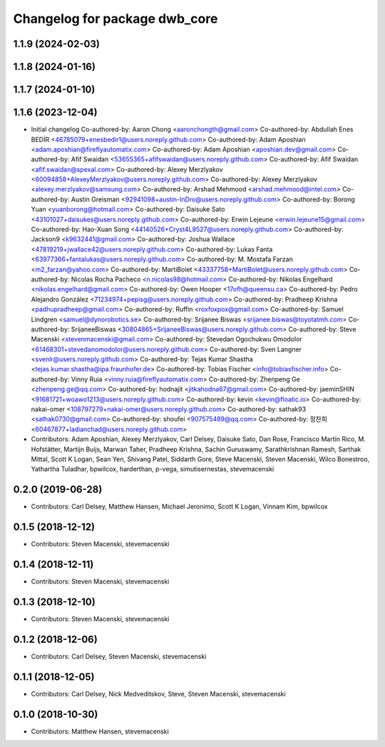^^^^^^^^^^^^^^^^^^^^^^^^^^^^^^
Changelog for package dwb_core
^^^^^^^^^^^^^^^^^^^^^^^^^^^^^^

1.1.9 (2024-02-03)
------------------

1.1.8 (2024-01-16)
------------------

1.1.7 (2024-01-10)
------------------

1.1.6 (2023-12-04)
------------------
* Initial changelog
  Co-authored-by: Aaron Chong <aaronchongth@gmail.com>
  Co-authored-by: Abdullah Enes BEDİR <46785079+enesbedir1@users.noreply.github.com>
  Co-authored-by: Adam Aposhian <adam.aposhian@fireflyautomatix.com>
  Co-authored-by: Adam Aposhian <aposhian.dev@gmail.com>
  Co-authored-by: Afif Swaidan <53655365+afifswaidan@users.noreply.github.com>
  Co-authored-by: Afif Swaidan <afif.swaidan@spexal.com>
  Co-authored-by: Alexey Merzlyakov <60094858+AlexeyMerzlyakov@users.noreply.github.com>
  Co-authored-by: Alexey Merzlyakov <alexey.merzlyakov@samsung.com>
  Co-authored-by: Arshad Mehmood <arshad.mehmood@intel.com>
  Co-authored-by: Austin Greisman <92941098+austin-InDro@users.noreply.github.com>
  Co-authored-by: Borong Yuan <yuanborong@hotmail.com>
  Co-authored-by: Daisuke Sato <43101027+daisukes@users.noreply.github.com>
  Co-authored-by: Erwin Lejeune <erwin.lejeune15@gmail.com>
  Co-authored-by: Hao-Xuan Song <44140526+Cryst4L9527@users.noreply.github.com>
  Co-authored-by: Jackson9 <k9632441@gmail.com>
  Co-authored-by: Joshua Wallace <47819219+jwallace42@users.noreply.github.com>
  Co-authored-by: Lukas Fanta <63977366+fantalukas@users.noreply.github.com>
  Co-authored-by: M. Mostafa Farzan <m2_farzan@yahoo.com>
  Co-authored-by: MartiBolet <43337758+MartiBolet@users.noreply.github.com>
  Co-authored-by: Nicolas Rocha Pacheco <n.nicolas98@hotmail.com>
  Co-authored-by: Nikolas Engelhard <nikolas.engelhard@gmail.com>
  Co-authored-by: Owen Hooper <17ofh@queensu.ca>
  Co-authored-by: Pedro Alejandro González <71234974+pepisg@users.noreply.github.com>
  Co-authored-by: Pradheep Krishna <padhupradheep@gmail.com>
  Co-authored-by: Ruffin <roxfoxpox@gmail.com>
  Co-authored-by: Samuel Lindgren <samuel@dynorobotics.se>
  Co-authored-by: Srijanee Biswas <srijanee.biswas@toyotatmh.com>
  Co-authored-by: SrijaneeBiswas <30804865+SrijaneeBiswas@users.noreply.github.com>
  Co-authored-by: Steve Macenski <stevenmacenski@gmail.com>
  Co-authored-by: Stevedan Ogochukwu Omodolor <61468301+stevedanomodolor@users.noreply.github.com>
  Co-authored-by: Sven Langner <svenlr@users.noreply.github.com>
  Co-authored-by: Tejas Kumar Shastha <tejas.kumar.shastha@ipa.fraunhofer.de>
  Co-authored-by: Tobias Fischer <info@tobiasfischer.info>
  Co-authored-by: Vinny Ruia <vinny.ruia@fireflyautomatix.com>
  Co-authored-by: Zhenpeng Ge <zhenpeng.ge@qq.com>
  Co-authored-by: hodnajit <jitkahodna67@gmail.com>
  Co-authored-by: jaeminSHIN <91681721+woawo1213@users.noreply.github.com>
  Co-authored-by: kevin <kevin@floatic.io>
  Co-authored-by: nakai-omer <108797279+nakai-omer@users.noreply.github.com>
  Co-authored-by: sathak93 <sathak0730@gmail.com>
  Co-authored-by: shoufei <907575489@qq.com>
  Co-authored-by: 정찬희 <60467877+ladianchad@users.noreply.github.com>
* Contributors: Adam Aposhian, Alexey Merzlyakov, Carl Delsey, Daisuke Sato, Dan Rose, Francisco Martín Rico, M. Hofstätter, Martijn Buijs, Marwan Taher, Pradheep Krishna, Sachin Guruswamy, Sarathkrishnan Ramesh, Sarthak Mittal, Scott K Logan, Sean Yen, Shivang Patel, Siddarth Gore, Steve Macenski, Steven Macenski, Wilco Bonestroo, Yathartha Tuladhar, bpwilcox, harderthan, p-vega, simutisernestas, stevemacenski

0.2.0 (2019-06-28)
------------------
* Contributors: Carl Delsey, Matthew Hansen, Michael Jeronimo, Scott K Logan, Vinnam Kim, bpwilcox

0.1.5 (2018-12-12)
------------------
* Contributors: Steven Macenski, stevemacenski

0.1.4 (2018-12-11)
------------------
* Contributors: Steven Macenski, stevemacenski

0.1.3 (2018-12-10)
------------------
* Contributors: Steven Macenski, stevemacenski

0.1.2 (2018-12-06)
------------------
* Contributors: Carl Delsey, Steven Macenski, stevemacenski

0.1.1 (2018-12-05)
------------------
* Contributors: Carl Delsey, Nick Medveditskov, Steve, Steven Macenski, stevemacenski

0.1.0 (2018-10-30)
------------------
* Contributors: Matthew Hansen, stevemacenski
